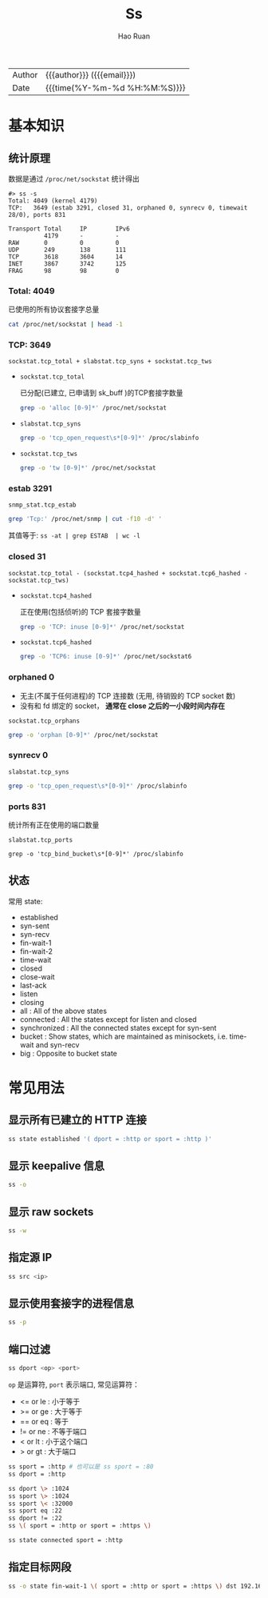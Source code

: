 #+TITLE:     Ss
#+AUTHOR:    Hao Ruan
#+EMAIL:     haoru@cisco.com
#+LANGUAGE:  en
#+LINK_HOME: http://www.github.com/ruanhao
#+OPTIONS:   h:6 html-postamble:nil html-preamble:t tex:t f:t ^:nil
#+STARTUP:   showall
#+TOC:       headlines 3
#+HTML_DOCTYPE: <!DOCTYPE html>
#+HTML_HEAD: <link href="http://fonts.googleapis.com/css?family=Roboto+Slab:400,700|Inconsolata:400,700" rel="stylesheet" type="text/css" />
#+HTML_HEAD: <link href="../org-html-themes/css/style.css" rel="stylesheet" type="text/css" />
#+HTML: <div class="outline-2" id="meta">
| Author   | {{{author}}} ({{{email}}})    |
| Date     | {{{time(%Y-%m-%d %H:%M:%S)}}} |
#+HTML: </div>

* 基本知识

** 统计原理

数据是通过 =/proc/net/sockstat= 统计得出

#+BEGIN_EXAMPLE
#> ss -s
Total: 4049 (kernel 4179)
TCP:   3649 (estab 3291, closed 31, orphaned 0, synrecv 0, timewait 28/0), ports 831

Transport Total     IP        IPv6
          4179      -         -
RAW       0         0         0
UDP       249       138       111
TCP       3618      3604      14
INET      3867      3742      125
FRAG      98        98        0
#+END_EXAMPLE

*** Total: 4049

已使用的所有协议套接字总量

#+BEGIN_SRC sh
  cat /proc/net/sockstat | head -1
#+END_SRC

*** TCP: 3649

=sockstat.tcp_total + slabstat.tcp_syns + sockstat.tcp_tws=

- =sockstat.tcp_total=

  已分配(已建立, 已申请到 sk_buff )的TCP套接字数量

  #+BEGIN_SRC sh
     grep -o 'alloc [0-9]*' /proc/net/sockstat
  #+END_SRC

- =slabstat.tcp_syns=

  #+BEGIN_SRC sh
     grep -o 'tcp_open_request\s*[0-9]*' /proc/slabinfo
  #+END_SRC


- =sockstat.tcp_tws=

  #+BEGIN_SRC sh
     grep -o 'tw [0-9]*' /proc/net/sockstat
  #+END_SRC

*** estab 3291

=snmp_stat.tcp_estab=

#+BEGIN_SRC sh
  grep 'Tcp:' /proc/net/snmp | cut -f10 -d' '
#+END_SRC

其值等于: =ss -at | grep ESTAB  | wc -l=

*** closed 31

=sockstat.tcp_total - (sockstat.tcp4_hashed + sockstat.tcp6_hashed - sockstat.tcp_tws)=

- =sockstat.tcp4_hashed=

  正在使用(包括侦听)的 TCP 套接字数量

  #+BEGIN_SRC sh
     grep -o 'TCP: inuse [0-9]*' /proc/net/sockstat
  #+END_SRC

- =sockstat.tcp6_hashed=

  #+BEGIN_SRC sh
     grep -o 'TCP6: inuse [0-9]*' /proc/net/sockstat6
  #+END_SRC

*** orphaned 0

- 无主(不属于任何进程)的 TCP 连接数 (无用, 待销毁的 TCP socket 数)
- 没有和 fd 绑定的 socket， *通常在 close 之后的一小段时间内存在*

=sockstat.tcp_orphans=

#+BEGIN_SRC sh
  grep -o 'orphan [0-9]*' /proc/net/sockstat
#+END_SRC


*** synrecv 0

=slabstat.tcp_syns=

#+BEGIN_SRC sh
  grep -o 'tcp_open_request\s*[0-9]*' /proc/slabinfo
#+END_SRC

*** ports 831

统计所有正在使用的端口数量

=slabstat.tcp_ports=

#+BEGIN_SRC
  grep -o 'tcp_bind_bucket\s*[0-9]*' /proc/slabinfo
#+END_SRC




** 状态

常用 state:

- established
- syn-sent
- syn-recv
- fin-wait-1
- fin-wait-2
- time-wait
- closed
- close-wait
- last-ack
- listen
- closing
- all : All of the above states
- connected : All the states except for listen and closed
- synchronized : All the connected states except for syn-sent
- bucket : Show states, which are maintained as minisockets, i.e. time-wait and syn-recv
- big : Opposite to bucket state


* 常见用法

** 显示所有已建立的 HTTP 连接

#+BEGIN_SRC sh
  ss state established '( dport = :http or sport = :http )'
#+END_SRC



** 显示 keepalive 信息

#+BEGIN_SRC sh
  ss -o
#+END_SRC



** 显示 raw sockets

#+BEGIN_SRC sh
  ss -w
#+END_SRC


** 指定源 IP

#+BEGIN_SRC sh
  ss src <ip>
#+END_SRC


** 显示使用套接字的进程信息

#+BEGIN_SRC sh
  ss -p
#+END_SRC


** 端口过滤

#+BEGIN_SRC sh
  ss dport <op> <port>
#+END_SRC

=op= 是运算符, =port= 表示端口, 常见运算符：



- <= or le  : 小于等于
- >= or ge  : 大于等于
- == or eq  : 等于
- != or ne  : 不等于端口
- <  or lt  : 小于这个端口
- >  or gt  : 大于端口


#+BEGIN_SRC sh
  ss sport = :http # 也可以是 ss sport = :80
  ss dport = :http

  ss dport \> :1024
  ss sport \> :1024
  ss sport \< :32000
  ss sport eq :22
  ss dport != :22
  ss \( sport = :http or sport = :https \)

  ss state connected sport = :http
#+END_SRC

** 指定目标网段

#+BEGIN_SRC sh
  ss -o state fin-wait-1 \( sport = :http or sport = :https \) dst 192.168.1/24
#+END_SRC
